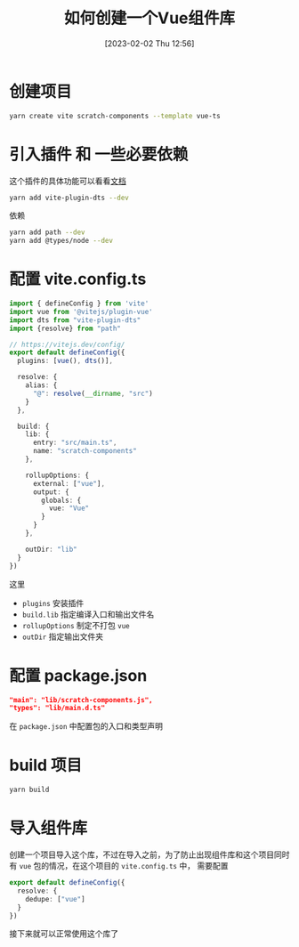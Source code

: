 #+OPTIONS: author:nil ^:{}
#+HUGO_BASE_DIR: ../../ChiniBlogs
#+HUGO_SECTION: posts/2023/02
#+HUGO_CUSTOM_FRONT_MATTER: :toc true
#+HUGO_AUTO_SET_LASTMOD: t
#+HUGO_DRAFT: false
#+DATE: [2023-02-02 Thu 12:56]
#+TITLE: 如何创建一个Vue组件库
#+HUGO_TAGS: Vue
#+HUGO_CATEGORIES: Vue


* 创建项目
#+begin_src bash
  yarn create vite scratch-components --template vue-ts
#+end_src
* 引入插件 和 一些必要依赖
这个插件的具体功能可以看看[[https://github.com/qmhc/vite-plugin-dts/blob/main/README.zh-CN.md][文档]]
#+begin_src bash
  yarn add vite-plugin-dts --dev
#+end_src

依赖
#+begin_src bash
  yarn add path --dev
  yarn add @types/node --dev
#+end_src
* 配置 vite.config.ts
#+begin_src typescript
  import { defineConfig } from 'vite'
  import vue from '@vitejs/plugin-vue'
  import dts from "vite-plugin-dts"
  import {resolve} from "path"

  // https://vitejs.dev/config/
  export default defineConfig({
    plugins: [vue(), dts()],

    resolve: {
      alias: {
        "@": resolve(__dirname, "src")
      }
    },

    build: {
      lib: {
        entry: "src/main.ts",
        name: "scratch-components"
      },

      rollupOptions: {
        external: ["vue"],
        output: {
          globals: {
            vue: "Vue"
          }
        }
      },

      outDir: "lib"
    }
  })

#+end_src

这里
- =plugins= 安装插件
- =build.lib= 指定编译入口和输出文件名
- =rollupOptions= 制定不打包 =vue=
- =outDir= 指定输出文件夹
* 配置 package.json
#+begin_src json
  "main": "lib/scratch-components.js",
  "types": "lib/main.d.ts"
#+end_src

在 =package.json= 中配置包的入口和类型声明
* build 项目
#+begin_src bash
  yarn build
#+end_src
* 导入组件库
创建一个项目导入这个库，不过在导入之前，为了防止出现组件库和这个项目同时有 =vue= 包的情况，在这个项目的 =vite.config.ts= 中，
需要配置
#+begin_src typescript
  export default defineConfig({
    resolve: {
      dedupe: ["vue"]
    }
  })
#+end_src

接下来就可以正常使用这个库了